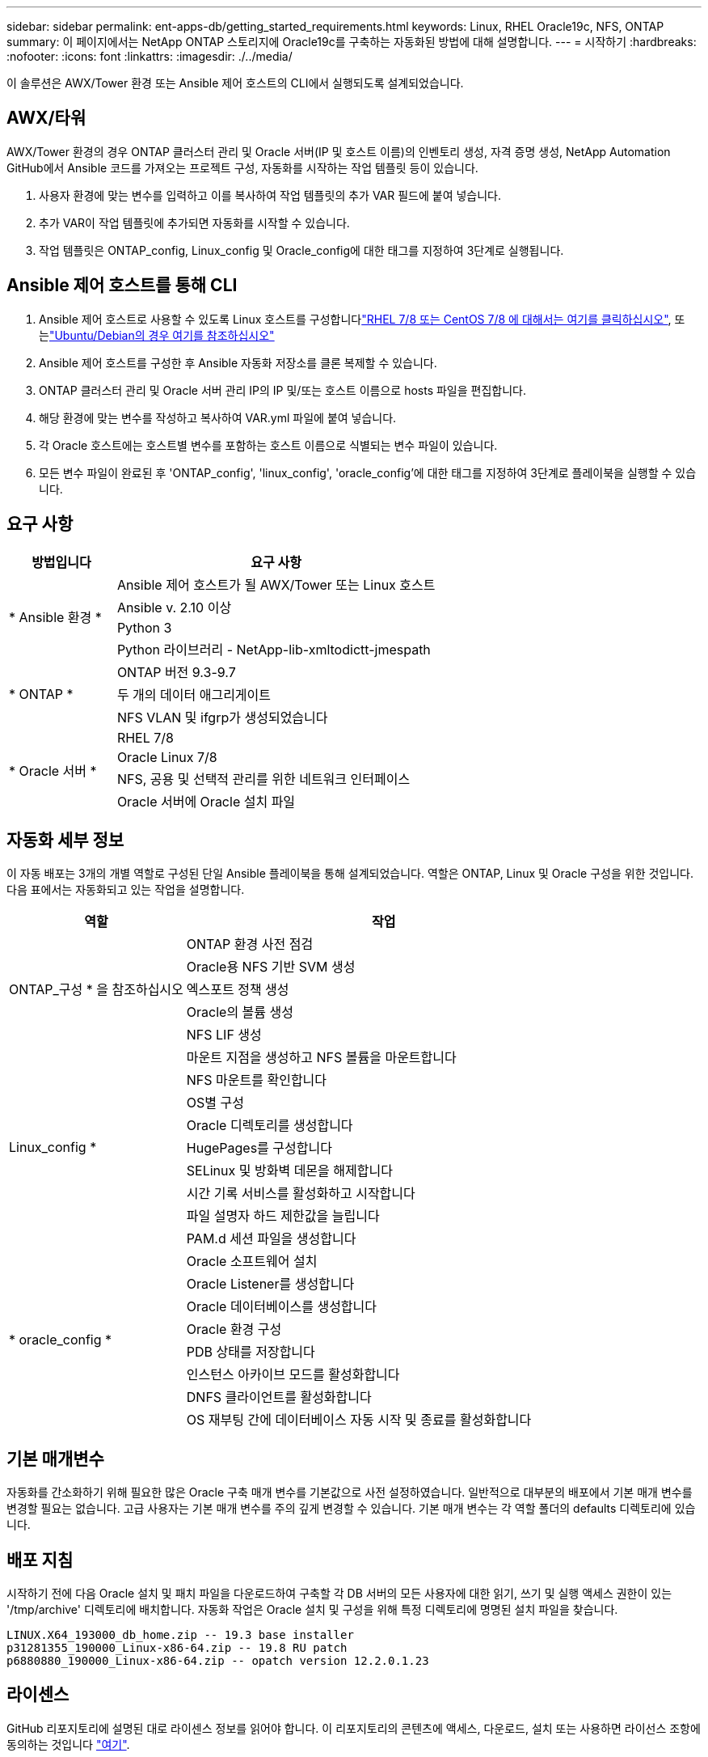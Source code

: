 ---
sidebar: sidebar 
permalink: ent-apps-db/getting_started_requirements.html 
keywords: Linux, RHEL Oracle19c, NFS, ONTAP 
summary: 이 페이지에서는 NetApp ONTAP 스토리지에 Oracle19c를 구축하는 자동화된 방법에 대해 설명합니다. 
---
= 시작하기
:hardbreaks:
:nofooter: 
:icons: font
:linkattrs: 
:imagesdir: ./../media/


[role="lead"]
이 솔루션은 AWX/Tower 환경 또는 Ansible 제어 호스트의 CLI에서 실행되도록 설계되었습니다.



== AWX/타워

AWX/Tower 환경의 경우 ONTAP 클러스터 관리 및 Oracle 서버(IP 및 호스트 이름)의 인벤토리 생성, 자격 증명 생성, NetApp Automation GitHub에서 Ansible 코드를 가져오는 프로젝트 구성, 자동화를 시작하는 작업 템플릿 등이 있습니다.

. 사용자 환경에 맞는 변수를 입력하고 이를 복사하여 작업 템플릿의 추가 VAR 필드에 붙여 넣습니다.
. 추가 VAR이 작업 템플릿에 추가되면 자동화를 시작할 수 있습니다.
. 작업 템플릿은 ONTAP_config, Linux_config 및 Oracle_config에 대한 태그를 지정하여 3단계로 실행됩니다.




== Ansible 제어 호스트를 통해 CLI

. Ansible 제어 호스트로 사용할 수 있도록 Linux 호스트를 구성합니다link:../automation/automation_rhel_centos_setup.html["RHEL 7/8 또는 CentOS 7/8 에 대해서는 여기를 클릭하십시오"], 또는link:../automation/automation_ubuntu_debian_setup.html["Ubuntu/Debian의 경우 여기를 참조하십시오"]
. Ansible 제어 호스트를 구성한 후 Ansible 자동화 저장소를 클론 복제할 수 있습니다.
. ONTAP 클러스터 관리 및 Oracle 서버 관리 IP의 IP 및/또는 호스트 이름으로 hosts 파일을 편집합니다.
. 해당 환경에 맞는 변수를 작성하고 복사하여 VAR.yml 파일에 붙여 넣습니다.
. 각 Oracle 호스트에는 호스트별 변수를 포함하는 호스트 이름으로 식별되는 변수 파일이 있습니다.
. 모든 변수 파일이 완료된 후 'ONTAP_config', 'linux_config', 'oracle_config'에 대한 태그를 지정하여 3단계로 플레이북을 실행할 수 있습니다.




== 요구 사항

[cols="3, 9"]
|===
| 방법입니다 | 요구 사항 


.4+| * Ansible 환경 * | Ansible 제어 호스트가 될 AWX/Tower 또는 Linux 호스트 


| Ansible v. 2.10 이상 


| Python 3 


| Python 라이브러리 - NetApp-lib-xmltodictt-jmespath 


.3+| * ONTAP * | ONTAP 버전 9.3-9.7 


| 두 개의 데이터 애그리게이트 


| NFS VLAN 및 ifgrp가 생성되었습니다 


.5+| * Oracle 서버 * | RHEL 7/8 


| Oracle Linux 7/8 


| NFS, 공용 및 선택적 관리를 위한 네트워크 인터페이스 


| Oracle 서버에 Oracle 설치 파일 
|===


== 자동화 세부 정보

이 자동 배포는 3개의 개별 역할로 구성된 단일 Ansible 플레이북을 통해 설계되었습니다. 역할은 ONTAP, Linux 및 Oracle 구성을 위한 것입니다. 다음 표에서는 자동화되고 있는 작업을 설명합니다.

[cols="4, 9"]
|===
| 역할 | 작업 


.5+| ONTAP_구성 * 을 참조하십시오 | ONTAP 환경 사전 점검 


| Oracle용 NFS 기반 SVM 생성 


| 엑스포트 정책 생성 


| Oracle의 볼륨 생성 


| NFS LIF 생성 


.9+| Linux_config * | 마운트 지점을 생성하고 NFS 볼륨을 마운트합니다 


| NFS 마운트를 확인합니다 


| OS별 구성 


| Oracle 디렉토리를 생성합니다 


| HugePages를 구성합니다 


| SELinux 및 방화벽 데몬을 해제합니다 


| 시간 기록 서비스를 활성화하고 시작합니다 


| 파일 설명자 하드 제한값을 늘립니다 


| PAM.d 세션 파일을 생성합니다 


.8+| * oracle_config * | Oracle 소프트웨어 설치 


| Oracle Listener를 생성합니다 


| Oracle 데이터베이스를 생성합니다 


| Oracle 환경 구성 


| PDB 상태를 저장합니다 


| 인스턴스 아카이브 모드를 활성화합니다 


| DNFS 클라이언트를 활성화합니다 


| OS 재부팅 간에 데이터베이스 자동 시작 및 종료를 활성화합니다 
|===


== 기본 매개변수

자동화를 간소화하기 위해 필요한 많은 Oracle 구축 매개 변수를 기본값으로 사전 설정하였습니다. 일반적으로 대부분의 배포에서 기본 매개 변수를 변경할 필요는 없습니다. 고급 사용자는 기본 매개 변수를 주의 깊게 변경할 수 있습니다. 기본 매개 변수는 각 역할 폴더의 defaults 디렉토리에 있습니다.



== 배포 지침

시작하기 전에 다음 Oracle 설치 및 패치 파일을 다운로드하여 구축할 각 DB 서버의 모든 사용자에 대한 읽기, 쓰기 및 실행 액세스 권한이 있는 '/tmp/archive' 디렉토리에 배치합니다. 자동화 작업은 Oracle 설치 및 구성을 위해 특정 디렉토리에 명명된 설치 파일을 찾습니다.

[listing]
----
LINUX.X64_193000_db_home.zip -- 19.3 base installer
p31281355_190000_Linux-x86-64.zip -- 19.8 RU patch
p6880880_190000_Linux-x86-64.zip -- opatch version 12.2.0.1.23
----


== 라이센스

GitHub 리포지토리에 설명된 대로 라이센스 정보를 읽어야 합니다. 이 리포지토리의 콘텐츠에 액세스, 다운로드, 설치 또는 사용하면 라이선스 조항에 동의하는 것입니다 link:https://github.com/NetApp-Automation/na_oracle19c_deploy/blob/master/LICENSE.TXT["여기"^].

이 저장소의 컨텐츠에서 파생 저작물을 생성 및/또는 공유하는 데는 특정 제한이 있습니다. 의 약관을 읽었는지 확인하십시오 link:https://github.com/NetApp-Automation/na_oracle19c_deploy/blob/master/LICENSE.TXT["라이센스"^] 콘텐츠를 사용하기 전에. 모든 약관에 동의하지 않는 경우 이 리포지토리에서 콘텐츠를 액세스, 다운로드 또는 사용하지 마십시오.

준비가 되면 를 클릭합니다 link:awx_automation.html["자세한 AWX/Tower 배치 절차를 보려면 여기를 클릭하십시오"] 또는 link:cli_automation.html["CLI 배포는 여기에서 확인할 수 있습니다"].
